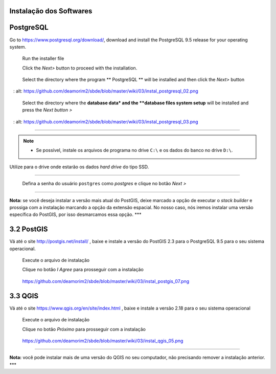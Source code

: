 Instalação dos Softwares
===========================

PostgreSQL
==============

Go to https://www.postgresql.org/download/, download and install the
PostgreSQL 9.5 release for your operating system.

  Run the installer file

  Click the *Next>* button to proceed with the installation.

.. figure:: https://github.com/deamorim2/sbde/blob/master/wiki/03/instal_postgresql_01.png
   :alt: https://github.com/deamorim2/sbde/blob/master/wiki/03/instal\_postgresql\_01.png

  Select the directory where the program ** PostgreSQL ** will be installed and then click the *Next>* button

.. figure:: https://github.com/deamorim2/sbde/blob/master/wiki/03/instal_postgresql_02.png
   : alt: https://github.com/deamorim2/sbde/blob/master/wiki/03/instal\_postgresql\_02.png

  Select the directory where the **database data* and the **database files system setup** will be installed and press the *Next button >*

.. figure:: https://github.com/deamorim2/sbde/blob/master/wiki/03/instal_postgresql_03.png
   : alt: https://github.com/deamorim2/sbde/blob/master/wiki/03/instal\_postgresql\_03.png


--------------

.. Note:: - Se possível, instale os arquivos de programa no drive ``C:\`` e os dados do banco no drive ``D:\``.
Utilize para o drive onde estarão os dados *hard drive* do tipo SSD.

--------------



    Defina a senha do usuário ``postgres`` como *postgres* e clique no
    botão *Next >*

.. figure:: https://github.com/deamorim2/sbde/blob/master/wiki/03/instal_postgresql_04.png
   :alt: https://github.com/deamorim2/sbde/blob/master/wiki/03/instal\_postgresql\_04.png

   
    Defina a porta padrão *5432* e clique no botão *Next >*

.. figure:: https://github.com/deamorim2/sbde/blob/master/wiki/03/instal_postgresql_05.png
   :alt: https://github.com/deamorim2/sbde/blob/master/wiki/03/instal\_postgresql\_05.png

  
    Selecione o *locale* com ``C`` e depois clique no botão *Next >*

.. figure:: https://github.com/deamorim2/sbde/blob/master/wiki/03/instal_postgresql_06.png
   :alt: https://github.com/deamorim2/sbde/blob/master/wiki/03/instal\_postgresql\_06.png

  
    Clique no botão *Next >* para começar a instalação do PostgreSQL

.. figure:: https://github.com/deamorim2/sbde/blob/master/wiki/03/instal_postgresql_07.png
   :alt: https://github.com/deamorim2/sbde/blob/master/wiki/03/instal\_postgresql\_07.png


    Desmarque a opção para executar o Stack Builder e clique no botão
    *Finish* para terminar a instalação do PostgreSQL

.. figure:: https://github.com/deamorim2/sbde/blob/master/wiki/03/instal_postgresql_08.png
   :alt: https://github.com/deamorim2/sbde/blob/master/wiki/03/instal\_postgresql\_08.png

--------------

**Nota:** se você deseja instalar a versão mais atual do PostGIS, deixe
marcado a opção de executar o *stack builder* e prossiga com a
instalação marcando a opção da extensão espacial. No nosso caso, nós
iremos instalar uma versão específica do PostGIS, por isso desmarcamos
essa opção. \*\*\*

3.2 PostGIS
===========

Vá até o site http://postgis.net/install/ , baixe e instale a versão do
PostGIS 2.3 para o PostgreSQL 9.5 para o seu sistema operacional.

    Execute o arquivo de instalação

    Clique no botão *I Agree* para prosseguir com a instalação

.. figure:: https://github.com/deamorim2/sbde/blob/master/wiki/03/instal_postgis_01.png
   :alt: https://github.com/deamorim2/sbde/blob/master/wiki/03/instal\_postgis\_01.png

   https://github.com/deamorim2/sbde/blob/master/wiki/03/instal\_postgis\_01.png
    Deixe marcada a opção *PostGIS* e Clique no botão *Next >*

.. figure:: https://github.com/deamorim2/sbde/blob/master/wiki/03/instal_postgis_02.png
   :alt: https://github.com/deamorim2/sbde/blob/master/wiki/03/instal\_postgis\_02.png

   https://github.com/deamorim2/sbde/blob/master/wiki/03/instal\_postgis\_02.png
    Indique o diretório onde está instalado o PostgreSQL e clique no
    botão *Next >*

.. figure:: https://github.com/deamorim2/sbde/blob/master/wiki/03/instal_postgis_03.png
   :alt: https://github.com/deamorim2/sbde/blob/master/wiki/03/instal\_postgis\_03.png

   https://github.com/deamorim2/sbde/blob/master/wiki/03/instal\_postgis\_03.png
    Clique no botão *Sim* para prosseguir com a instalação

.. figure:: https://github.com/deamorim2/sbde/blob/master/wiki/03/instal_postgis_04.png
   :alt: https://github.com/deamorim2/sbde/blob/master/wiki/03/instal\_postgis\_04.png

   https://github.com/deamorim2/sbde/blob/master/wiki/03/instal\_postgis\_04.png
    Clique no botão *Sim* para prosseguir com a instalação

.. figure:: https://github.com/deamorim2/sbde/blob/master/wiki/03/instal_postgis_05.png
   :alt: https://github.com/deamorim2/sbde/blob/master/wiki/03/instal\_postgis\_05.png

   https://github.com/deamorim2/sbde/blob/master/wiki/03/instal\_postgis\_05.png
    Clique no botão *Sim* para prosseguir com a instalação

.. figure:: https://github.com/deamorim2/sbde/blob/master/wiki/03/instal_postgis_06.png
   :alt: https://github.com/deamorim2/sbde/blob/master/wiki/03/instal\_postgis\_06.png

   https://github.com/deamorim2/sbde/blob/master/wiki/03/instal\_postgis\_06.png
    Clique no botão *Close* para finalizar a instalação

.. figure:: https://github.com/deamorim2/sbde/blob/master/wiki/03/instal_postgis_07.png
   :alt: https://github.com/deamorim2/sbde/blob/master/wiki/03/instal\_postgis\_07.png

   https://github.com/deamorim2/sbde/blob/master/wiki/03/instal\_postgis\_07.png
3.3 QGIS
========

Vá até o site https://www.qgis.org/en/site/index.html , baixe e instale
a versão 2.18 para o seu sistema operacional

    Execute o arquivo de instalação

    Clique no botão *Próximo* para prosseguir com a instalação

.. figure:: https://github.com/deamorim2/sbde/blob/master/wiki/03/instal_qgis_01.png
   :alt: https://github.com/deamorim2/sbde/blob/master/wiki/03/instal\_qgis\_01.png

   https://github.com/deamorim2/sbde/blob/master/wiki/03/instal\_qgis\_01.png
    Clique no botão *Eu Concordo*

.. figure:: https://github.com/deamorim2/sbde/blob/master/wiki/03/instal_qgis_02.png
   :alt: https://github.com/deamorim2/sbde/blob/master/wiki/03/instal\_qgis\_02.png

   https://github.com/deamorim2/sbde/blob/master/wiki/03/instal\_qgis\_02.png
    Indique o diretório onde será instalado o QGIS e clique no botão
    *Próximo >*

.. figure:: https://github.com/deamorim2/sbde/blob/master/wiki/03/instal_qgis_03.png
   :alt: https://github.com/deamorim2/sbde/blob/master/wiki/03/instal\_qgis\_03.png

   https://github.com/deamorim2/sbde/blob/master/wiki/03/instal\_qgis\_03.png
    Deixe marcada somente a opção *QGIS* e Clique no botão *Instalar*
    para começar a instalação

.. figure:: https://github.com/deamorim2/sbde/blob/master/wiki/03/instal_qgis_04.png
   :alt: https://github.com/deamorim2/sbde/blob/master/wiki/03/instal\_qgis\_04.png

   https://github.com/deamorim2/sbde/blob/master/wiki/03/instal\_qgis\_04.png
    Clique no botão *Terminar* para finalizar a instalação

.. figure:: https://github.com/deamorim2/sbde/blob/master/wiki/03/instal_qgis_05.png
   :alt: https://github.com/deamorim2/sbde/blob/master/wiki/03/instal\_qgis\_05.png

   https://github.com/deamorim2/sbde/blob/master/wiki/03/instal\_qgis\_05.png

--------------

**Nota:** você pode instalar mais de uma versão do QGIS no seu
computador, não precisando remover a instalação anterior. \*\*\*
